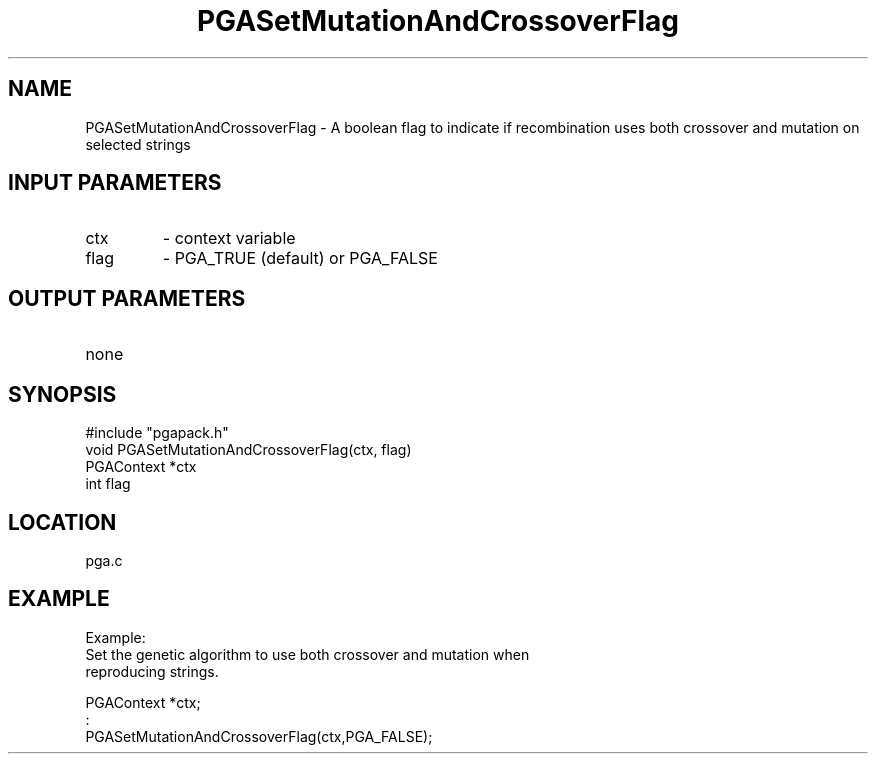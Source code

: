 .TH PGASetMutationAndCrossoverFlag 3 "05/01/95" " " "PGAPack"
.SH NAME
PGASetMutationAndCrossoverFlag \- A boolean flag to indicate if
recombination uses both crossover and mutation on selected strings
.SH INPUT PARAMETERS
.PD 0
.TP
ctx
- context variable
.PD 0
.TP
flag
- PGA_TRUE (default) or PGA_FALSE
.PD 1
.SH OUTPUT PARAMETERS
.PD 0
.TP
none

.PD 1
.SH SYNOPSIS
.nf
#include "pgapack.h"
void  PGASetMutationAndCrossoverFlag(ctx, flag)
PGAContext *ctx
int flag
.fi
.SH LOCATION
pga.c
.SH EXAMPLE
.nf
Example:
Set the genetic algorithm to use both crossover and mutation when
reproducing strings.

PGAContext *ctx;
:
PGASetMutationAndCrossoverFlag(ctx,PGA_FALSE);

.fi
